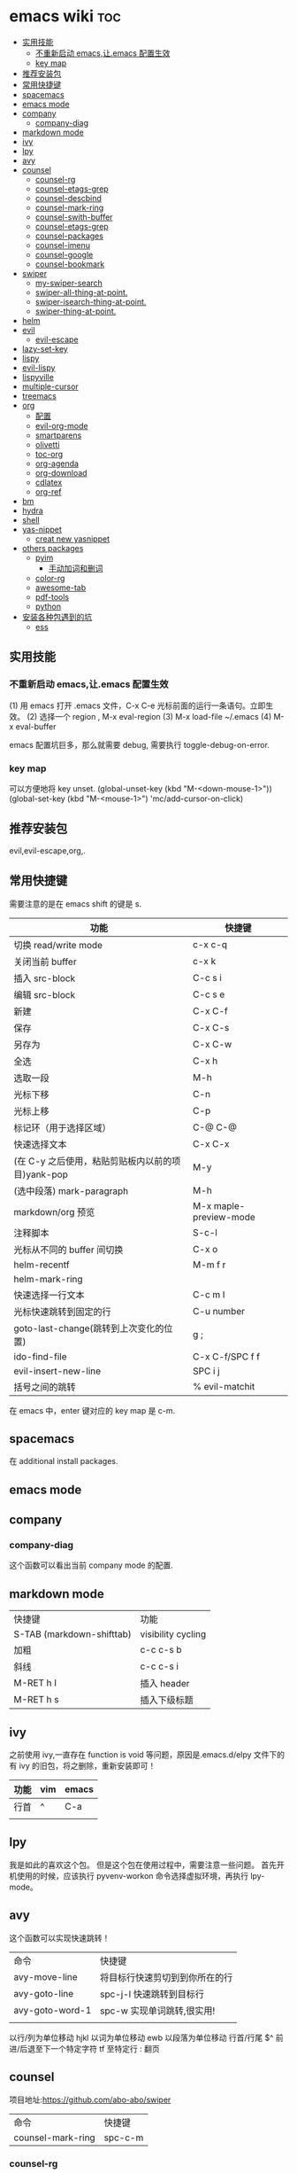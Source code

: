 * emacs wiki                                                            :toc:
  - [[#实用技能][实用技能]]
    - [[#不重新启动-emacs让emacs-配置生效][不重新启动 emacs,让.emacs 配置生效]]
    - [[#key-map][key map]]
  - [[#推荐安装包][推荐安装包]]
  - [[#常用快捷键][常用快捷键]]
  - [[#spacemacs][spacemacs]]
  - [[#emacs-mode][emacs mode]]
  - [[#company][company]]
    - [[#company-diag][company-diag]]
  - [[#markdown-mode][markdown mode]]
  - [[#ivy][ivy]]
  - [[#lpy][lpy]]
  - [[#avy][avy]]
  - [[#counsel][counsel]]
    - [[#counsel-rg][counsel-rg]]
    - [[#counsel-etags-grep][counsel-etags-grep]]
    - [[#counsel-descbind][counsel-descbind]]
    - [[#counsel-mark-ring][counsel-mark-ring]]
    - [[#counsel-swith-buffer][counsel-swith-buffer]]
    - [[#counsel-etags-grep-1][counsel-etags-grep]]
    - [[#counsel-packages][counsel-packages]]
    - [[#counsel-imenu][counsel-imenu]]
    - [[#counsel-google][counsel-google]]
    - [[#counsel-bookmark][counsel-bookmark]]
  - [[#swiper][swiper]]
    - [[#my-swiper-search][my-swiper-search]]
    - [[#swiper-all-thing-at-point][swiper-all-thing-at-point.]]
    - [[#swiper-isearch-thing-at-point][swiper-isearch-thing-at-point.]]
    - [[#swiper-thing-at-point][swiper-thing-at-point.]]
  - [[#helm][helm]]
  - [[#evil][evil]]
    - [[#evil-escape][evil-escape]]
  - [[#lazy-set-key][lazy-set-key]]
  - [[#lispy][lispy]]
  - [[#evil-lispy][evil-lispy]]
  - [[#lispyville][lispyville]]
  - [[#multiple-cursor][multiple-cursor]]
  - [[#treemacs][treemacs]]
  - [[#org][org]]
    - [[#配置][配置]]
    - [[#evil-org-mode][evil-org-mode]]
    - [[#smartparens][smartparens]]
    - [[#olivetti][olivetti]]
    - [[#toc-org][toc-org]]
    - [[#org-agenda][org-agenda]]
    - [[#org-download][org-download]]
    - [[#cdlatex][cdlatex]]
    - [[#org-ref][org-ref]]
  - [[#bm][bm]]
  - [[#hydra][hydra]]
  - [[#shell][shell]]
  - [[#yas-nippet][yas-nippet]]
    - [[#creat-new-yasnippet][creat new yasnippet]]
  - [[#others-packages][others packages]]
    - [[#pyim][pyim]]
      - [[#手动加词和删词][手动加词和删词]]
    - [[#color-rg][color-rg]]
    - [[#awesome-tab][awesome-tab]]
    - [[#pdf-tools][pdf-tools]]
    - [[#python][python]]
  - [[#安装各种包遇到的坑][安装各种包遇到的坑]]
    - [[#ess][ess]]

** 实用技能
*** 不重新启动 emacs,让.emacs 配置生效
(1) 用 emacs 打开 .emacs 文件，C-x C-e 光标前面的运行一条语句。立即生效。
(2) 选择一个 region , M-x eval-region
(3) M-x load-file ~/.emacs
(4) M-x eval-buffer

emacs 配置坑巨多，那么就需要 debug, 需要执行 toggle-debug-on-error.
*** key map
可以方便地将 key unset.
(global-unset-key (kbd "M-<down-mouse-1>"))
(global-set-key (kbd "M-<mouse-1>") 'mc/add-cursor-on-click)

** 推荐安装包

evil,evil-escape,org,.

** 常用快捷键
   需要注意的是在 emacs shift 的键是 s.
| 功能                                              | 快捷键                 |
|---------------------------------------------------+------------------------|
| 切换 read/write mode                              | c-x c-q                |
| 关闭当前 buffer                                   | c-x k                  |
| 插入 src-block                                    | C-c s i                |
| 编辑 src-block                                    | C-c s e                |
| 新建                                              | C-x C-f                |
| 保存                                              | C-x C-s                |
| 另存为                                            | C-x C-w                |
| 全选                                              | C-x h                  |
| 选取一段                                          | M-h                    |
| 光标下移                                          | C-n                    |
| 光标上移                                          | C-p                    |
| 标记环（用于选择区域）                            | C-@ C-@                |
| 快速选择文本                                      | C-x C-x                |
| (在 C-y 之后使用，粘贴剪贴板内以前的项目)yank-pop | M-y                    |
| (选中段落) mark-paragraph                         | M-h                    |
| markdown/org 预览                                 | M-x maple-preview-mode |
| 注释脚本                                          | S-c-l                  |
| 光标从不同的 buffer 间切换                        | C-x o                  |
| helm-recentf                                      | M-m f r                |
| helm-mark-ring                                    |                        |
| 快速选择一行文本                                  | C-c m l                |
| 光标快速跳转到固定的行                            | C-u number             |
| goto-last-change(跳转到上次变化的位置)            | g ;                    |
| ido-find-file                                     | C-x C-f/SPC f f        |
| evil-insert-new-line                              | SPC i j                |
| 括号之间的跳转                                    | % evil-matchit         |

在 emacs 中，enter 键对应的 key map 是 c-m.

** spacemacs

在 additional install packages.
#+begin_export lisp
  dotspacemacs-additional-packages
'(
  (nox :location (recipe :fetcher github :repo "manateelazycat/nox"))
  )
#+end_export

** emacs mode
** company
*** company-diag
这个函数可以看出当前 company mode 的配置.
** markdown mode
| 快捷键                    | 功能               |
| S-TAB (markdown-shifttab) | visibility cycling |
| 加粗                      | c-c c-s b          |
| 斜线                      | c-c c-s i          |
| M-RET h I                 | 插入 header        |
| M-RET h s                 | 插入下级标题       |

** ivy
之前使用 ivy,一直存在 function is void 等问题，原因是.emacs.d/elpy 文件下的有 ivy 的旧包，将之删除，重新安装即可！
| 功能 | vim | emacs |
|------+-----+-------|
| 行首 | ^   | C-a   |
|      |     |       |

** lpy
我是如此的喜欢这个包。
但是这个包在使用过程中，需要注意一些问题。
首先开机使用的时候，应该执行 pyvenv-workon 命令选择虚拟环境，再执行 lpy-mode。
** avy
这个函数可以实现快速跳转！
| 命令          | 快捷键                            |
| avy-move-line | 将目标行快速剪切到到你所在的行 |
| avy-goto-line | spc-j-l 快速跳转到目标行               |
| avy-goto-word-1 | spc-w 实现单词跳转,很实用!           |
|               |                                   |


以行/列为单位移动 hjkl
以词为单位移动 ewb
以段落为单位移动
行首/行尾 $^
前进/后退至下一个特定字符 tf
至特定行 :
翻页

** counsel
项目地址:https://github.com/abo-abo/swiper

| 命令              | 快捷键 |
| counsel-mark-ring | spc-c-m |
*** counsel-rg
    这个包可以跨文件搜索 char 关键词。很方便的。
在 windows 里，download 地址 https://github.com/BurntSushi/ripgrep/releases, 然
后记得把它的文件夹放在 path 里。

*** counsel-etags-grep
功能类似于 counsel-rg, 也可以进行搜索词汇.
*** counsel-descbind
describe-function.可以快速了解当前可以还绑定哪些快捷键.
*** counsel-mark-ring
添加标记,可以实现快速跳转!非常方便!
如何删除 mark-ring?
*** counsel-swith-buffer

*** counsel-etags-grep
功能类似于这个包可以跨文件搜索 char 关键词。很方便的
*** counsel-packages
可以方便地删除你安装的 packgage.
*** counsel-imenu
可以充当文档目录,快捷键 spc-j-i
*** counsel-google
可以方便地 google.
*** counsel-bookmark
还没弄懂!

** swiper
*** my-swiper-search
快速返回上一次搜索结果.好用!
*** swiper-all-thing-at-point.
*** swiper-isearch-thing-at-point.
*** swiper-thing-at-point.

** helm

1、利用 helm-imenu 查看目录结构，比如 markdown 文件的目录结构。

2、利用 helm-mark-ring 可以查看最近的鼠标光标停留的记录（真的太爽了！）。

3、利用 helm-recentf 可以查看最近打开的文件位置。

4、利用 helm-regexp 搜索中文文字，真是太方便了。
** evil
   vim 模式谁用谁知道啊！！！！太爽了！需要学习 vim 的按键快捷键。

| 功能 | 快捷键                       |
|------+------------------------------|
| p    | 粘贴                         |
| d    | 剪切                         |
| y    | 复制                         |
| v    | 快速跳转到 visual state      |
| gU   | 小写变大写                   |
| kj   | 实现 ese 功能（evil-escape） |
| .    | 实现 repeat 功能             |
| e    | 可以实现一行文字间快速跳转   |
|      |                              |

以行/列为单位移动 hjkl
以词为单位移动 ewb
以段落为单位移动 ]] [[
行首/行尾 $^
前进/后退至下一个特定字符 tf
至特定行 :
翻页 c-f (向前) c-b(向后)

以行/列为单位移动，h,j,k,l
y =i

visual mode

| 功能   | 快捷键                                                                           |
| x      | 删除                                                                             |
| dd     | 删除当前光标所在行                                                               |
| ndd    | 删除光标所在位置向下 n 行                                                        |
| G      | 移动到这个文件的最后一行                                                         |
| nG     | 移动到这个文件的第 n 行                                                          |
| gg     | 移动到这个文件的第一行                                                           |
| 0      | 移动到光标所在行开始处                                                           |
| $      | 移动到光标所在行的最后一个位置                                                   |
| yy     | 复制光标所在的一行                                                               |
| nyy    | 复制第 n 行                                                                      |
| p      | 光标的下一行开始复制                                                             |
| P      | 光标的上一行开始复制                                                             |
| u      | 复原                                                                             |
| :w     | 保存                                                                             |
| :w!    | 强制保存                                                                         |
| :q     | 离开                                                                             |
| :q!    | 强制离开不保存                                                                   |
| Ctrl+f | 屏幕向下移动一页                                                                 |
|        |                                                                                  |
| Ctrl+b | 屏幕向上移动一页                                                                 |
| o      | 进入插入模式后，是插入新的一行，从行首开始输入文字                               |
| a      | 进入插入模式后，是从目前光标所在位置的下一个位置开始输入文字                     |
| i      | 切换进入插入模式「insert mode」，按“i”进入插入模式后是从光标当前位置开始输入文件 |
| u      | 复原或者称为返回上一个操作                                                       |
| [ b    | previous buffer                                                                  |
| ] b    | next buffer                                                                      |

visual mode

编辑过程中，常用的操作无非为删除，复制，粘贴，翻页，复原
复原
重复上一操作
ctrl + r
*** evil-escape
可以用 evil-escape，按 kj 或者 fd 就等价于按 esc.
** lazy-set-key
这个插件可以很方便地将 emacs 中所以 key 全部清除，然后可以方便地添加新的 key。
** lispy
这个插件做的事情就是 insert 状态下文本编辑状态。

| key   | behavior            |
| m-d   | lispy-kill-words    |
| C-e   | lispy-move-end-line |
| c-m-b | lispy-back-word     |
| (     | a string ()         |
| )     | a string )          |
| {     | a string {}         |
| }     | a string []         |
|       |                     |



** evil-lispy
爽！

** lispyville
这个插件我一直想学会！ motion normal visual 三种状态，快捷键不一样！

;; before (cursor at |)
(foo  ; bar baz)

在 vi 的世界里，yank 是 copy 的意思，save-to-kill-ring 是复制。

| 功能 | 快捷键                               | states |
| J    | evil-join (将下行内容直接拉倒同一行) | normal |
| ;    | comment                              | normal |
| y    | yank (copy)                          | normal |
| dd   | delete                               | normal |
| cc   | delete the line, then insert         | normal |
| c    | change                               | normal    |



Spacemacs
** multiple-cursor
这个包可以很方便地删除多行操作。

** treemacs
这个包类似于.

** org
喜欢打开 org-indent-mode 这样可以同样 level 下标题能够缩进。
*** 配置
    #+begin_src lisp
      (require 'org-tempo) ;<s能够补全代码块 or org-structure-template-alist C-c C-,
    #+end_src

 | 功能                                                 | 快捷键                     |
 |------------------------------------------------------+----------------------------|
 | 把当前位置压入 mark ring 中,以方便以后方便跳回该位置 | C-c % (org-mark-ring-push) |
 | org-structure-template-alist                         | C-c C-,                    |
 | 插入 org 脚注                                        | M-ret f r                  |
 | org-cdlatex 插入环境 template                        | C-c {                      |
 | org-toggle-latex-fragment(将 latex 公式转换为图片)   | C-c C-x C-l                |
 | org-table-insert-column                              |                            |
 | org-table-insert-row                                 |                            |

*** evil-org-mode
| 功能  | 快捷键                          |
|-------+---------------------------------|
| gh    | outline-up-heading              |
| gj    | org-forward-heading-same-level  |
| gk    | org-backward-heading-same-level |
| gl    | outline-next-visible-heading    |
| t     | org-todo                        |
| T     | org-insert-todo-heading         |
| H     | org-shiftleft                   |
| J     | org-shiftright                  |
| K     | org-shiftup                     |
| L     | org-shiftdown                   |
| o     | always-insert-item              |
| O     | org-insert-heading              |
| ’$’ | org-end-of-line                 |
| ’^’ | org-beginning-of-line           |
|       |                                 |


<	org-metaleft
>	org-metaright
<leader>a	org-agenda
<leader>t	org-show-todo-tree
<leader>c	org-archive-subtree
<leader>l	evil-org-open-links
<leader>o	evil-org-recompute-clocks

在 org-mode 里面运行 python 真是不容易！可以对 python 代码进行补全，但是必须先运行 run-python!

#+begin_export lisp
  ;;这个函数很重要！
(add-hook 'ipython-mode-hook
          (lambda ()
            (setq-local completion-at-point-functions
                        '(pcomplete-completions-at-point python-completion-at-point))))
;; (add-hook 'python-mode-hook
;;           (lambda ()
;;             (setq-local completion-at-point-functions
;;                         '(pcomplete-completions-at-point python-completion-at-point))))

(define-key evil-insert-state-map (kbd "C-S-l") 'completion-at-point)

(defun ob-ipython-eldoc-function ()
  (when (org-babel-where-is-src-block-head)
    (python-eldoc-function)))

(add-hook 'org-mode-hook
          (lambda ()
            (setq-default eldoc-documentation-function 'ob-ipython-eldoc-function)))

#+end_export

*** smartparens
这个插件可以快速实现括号内容的直接的跳转。


*** olivetti
这个包可以将文字居中。

*** toc-org
org-set-tags-command(c-c c-q) 放在第一个标题后面输入这个命令,即可生成 toc.
*** org-agenda
https://www.zhihu.com/topic/19649552/hot
可以方便地记录每项工作花费的时间.

- 工作状态

很方便, t 即可!

- 安排任务时间

使用快捷键 c-c c-s 就可以安排对应任务的时间了.

- 任务计时

我们将光标移动到想要进行时间记录的任务上，然后按 Ctrl c + Ctrl x + Ctrl i 就能够进行任务开始时间的记录了
*** org-download
abo 大神还有多少好东西!
可以下载图片,以后有空研究.
https://github.com/abo-abo/org-download
*** cdlatex
在 org-mode 中使用 cdlatex.
(add-hook 'org-mode-hook 'turn-on-org-cdlatex)

| C-c { | Insert an environment template |
|       |                                |
*** org-ref
可以直接把 pdf 拖到 .bib 文件生成 bib 词条，很方便！


** bm
bm-book-line 可以设置 bookmark 用于快速跳转
bm-remove-all-buffers 可以删除所有标记的 bookmark,真的很方便！
** hydra
hydra-goto-line 用于快速跳转到固定的行，以及标记 mark,真的是很方便。
** shell
在 spacemacs 中，有专门的 shell layer，但是目前还不是很熟悉，可以先用 eshell 代替，后面再做研究。
| 功能  | 快捷键     |
|-------+------------|
| shell | M-x eshell |
| shell | M-X shell  |
|       |            |
** yas-nippet

要使用某个 snippet 很简单,只需要输入缩写然后按下 M-/ or tab 就行了.

| 功能              | 快捷键                      |
| yas-expand        | M-/                         |
| yas-insert-sippet | M-x yas-insert-sippet       |
| 查看 Yasnippet       | helm-yas-visit-snippet-file |
*** creat new yasnippet

| 功能      | key       |
| org-title | org-title |
|           |           |



参考文献：
https://github.com/lujun9972/emacs-document/blob/master/emacs-common/在Spacemacs中为Yasnippet添加自定义snippet.org
** others packages
*** pyim
**** 手动加词和删词

`pyim-create-Ncchar-word-at-point 这是一组命令，从光标前提取 N 个汉字字符组成字符串，并将其加入个人词库。

`pyim-translate-trigger-char' 以默认设置为例：在“我爱吃红烧肉”后输入“5v” 可以将“爱吃红烧肉”这个词条保存到用户个人词库。

`pyim-create-word-from-selection', 选择一个词条，运行这个命令后，就可以将这个词条添加到个人词库。

`pyim-delete-word' 从个人词库中删除当前高亮选择的词条。
*** color-rg
挨吗，太用了！
https://github.com/manateelazycat/color-rg

(add-to-list 'load-path "<path-to-color-rg>") ; add color-rg to your load-path
(require 'color-rg)

color-rg-search-input 谁用谁知道。
*** awesome-tab
lazycat 又一作品，优秀！


命令	解释
awesome-tab-forward-tab	切换到左边的标签
awesome-tab-backward-tab	切换到右边的标签
awesome-tab-forward-group	切换到前一个分组
awesome-tab-backward-group	切换到后一个分组
awesome-tab-select-beg-tab	选择第一个标签
awesome-tab-select-end-tab	选择最后一个标签
awesome-tab-forward-tab-other-window	切换到其他窗口的下一个标签
awesome-tab-backward-tab-other-window	切换到其他窗口的上一个标签
awesome-tab-kill-all-buffers-in-current-group	删除当前分组的所有标签
awesome-tab-kill-match-buffers-in-current-group	删除当前分组的匹配的标签
awesome-tab-keep-match-buffers-in-current-group	保留当前分组的匹配的标签
awesome-tab-switch-group	基于模糊搜索算法切换不同的分组

*** pdf-tools

看 pdf 神器！

| 快捷键 | 功能   |
| J      | 下一页 |
| +      | 放大   |
| -      | 缩小   |
|        |        |

*** python
在 py 文件中，一定要先运行 pyvenv-workon, run-python 命令否则 emacs 就散退。


** 安装各种包遇到的坑
*** ess
这个包遇到的坑何其多，所以记录详细配置过程。

#+BEGIN_SRC lisp
  (ess :variables
       ess-assign-key "\M--"
       ;;windows版本需要加以下语法，mac不需要
       inferior-R-program-name "F:\\LJ\\R-3.6.1\\bin\\x64\\Rterm.exe")
#+END_SRC

ess 环境配置比较麻烦，主要要确认系统默认的 R version，这涉及到环境变量的配置。在 mac 中，环境变量主要在~/.bashrc 和~/.bash_profile 两个文件中。

#+BEGIN_SRC R
  .libPaths()
  Sys.getenv()
  sessionInfo()
  #+END_SRC
